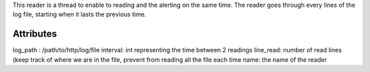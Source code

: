 This reader is a thread to enable to reading and the alerting on the same time. The reader goes through every lines
of the log file, starting when it lasts the previous time.

Attributes
==========

log_path : /path/to/http/log/file
interval: int representing the time between 2 readings
line_read: number of read lines (keep track of where we are in the file, prevent from reading all the file each time
name: the name of the reader